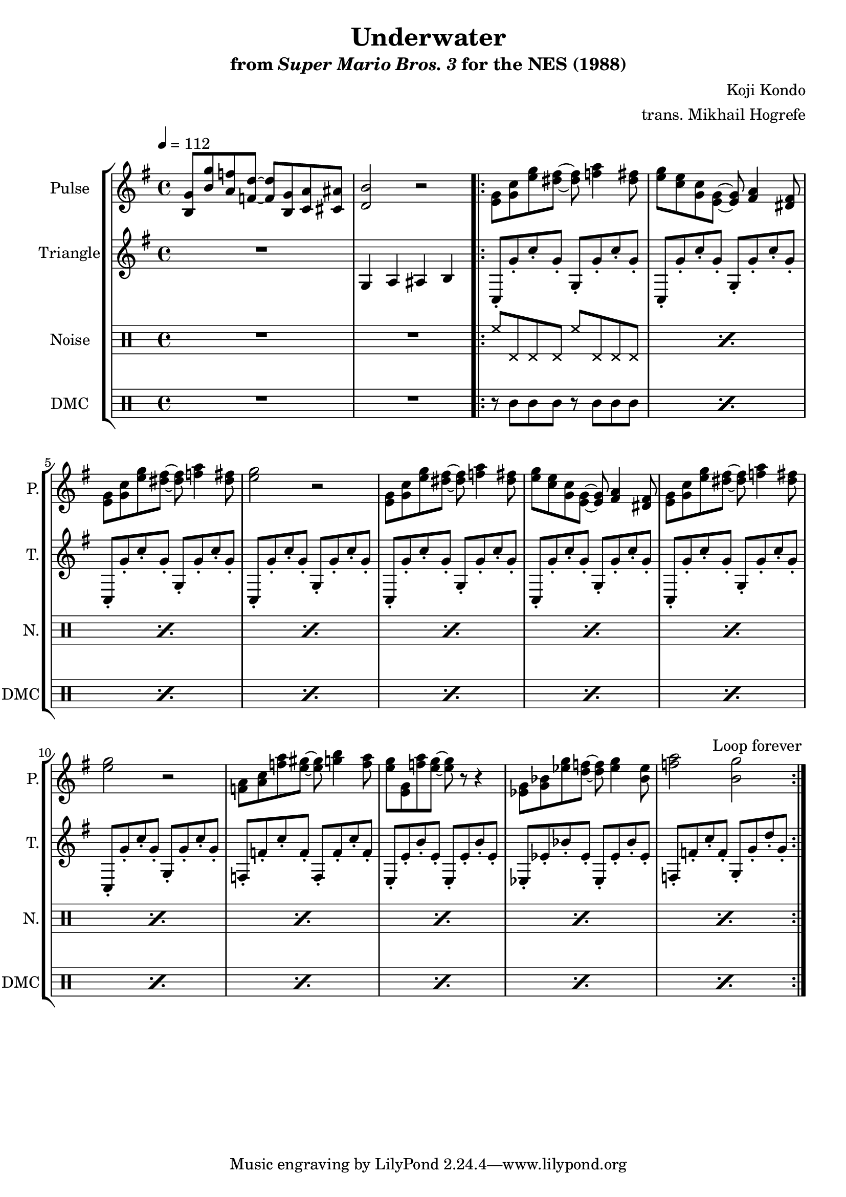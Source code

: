 \version "2.22.0"

\paper {
  left-margin = 0.5\in
}

\book {
    \header {
        title = "Underwater"
        subtitle = \markup { "from" {\italic "Super Mario Bros. 3"} "for the NES (1988)" }
        composer = "Koji Kondo"
        arranger = "trans. Mikhail Hogrefe"
    }

    \score {
        {
            \new StaffGroup <<
                \new Staff \relative c' {
                    \set Staff.instrumentName = "Pulse"
                    \set Staff.shortInstrumentName = "P."
\key c \lydian
\tempo 4 = 112
<b g'>8 <b' g'> <a f'> <f d'> ~ 8 <b, g'> <c a'> <cis ais'> |
<d b'>2 r |
                    \repeat volta 2 {
<e g>8 <g c> <e' g> <dis fis> ~ 8 <f a>4 <dis fis>8 |
<e g>8 <c e> <g c> <e g> ~ 8 <fis a>4 <dis fis>8 |
<e g>8 <g c> <e' g> <dis fis> ~ 8 <f a>4 <dis fis>8 |
<e g>2 r
<e, g>8 <g c> <e' g> <dis fis> ~ 8 <f a>4 <dis fis>8 |
<e g>8 <c e> <g c> <e g> ~ 8 <fis a>4 <dis fis>8 |
<e g>8 <g c> <e' g> <dis fis> ~ 8 <f a>4 <dis fis>8 |
<e g>2 r
<f, a>8 <a c> <f' a> <e gis> ~ 8 <g b>4 <f a>8 |
<e g>8 <e, g> <f' a> <e g> ~ 8 r r4 |
<ees, g>8 <g bes> <ees' g> <d f> ~ 8 <ees g>4 <bes ees>8 |
<f' a>2 <b, g'>2 |
                    }
\once \override Score.RehearsalMark.self-alignment-X = #RIGHT
\mark \markup { \fontsize #-2 "Loop forever" }
                }

                \new Staff \relative c' {
                    \set Staff.instrumentName = "Triangle"
                    \set Staff.shortInstrumentName = "T."
\key c \lydian
R1
g4 a ais b |
c,8-. g''-. c-. g-. g,-. g'-. c-. g-. |
c,,8-. g''-. c-. g-. g,-. g'-. c-. g-. |
c,,8-. g''-. c-. g-. g,-. g'-. c-. g-. |
c,,8-. g''-. c-. g-. g,-. g'-. c-. g-. |
c,,8-. g''-. c-. g-. g,-. g'-. c-. g-. |
c,,8-. g''-. c-. g-. g,-. g'-. c-. g-. |
c,,8-. g''-. c-. g-. g,-. g'-. c-. g-. |
c,,8-. g''-. c-. g-. g,-. g'-. c-. g-. |
f,8-. f'-. c'-. f,-. f,-. f'-. c'-. f,-. |
e,8-. e'-. b'-. e,-. e,-. e'-. b'-. e,-. |
ees,8-. ees'-. bes'-. ees,-. ees,-. ees'-. bes'-. ees,-. |
f,8-. f'-. c'-. f,-. g,-. g'-. d'-. g,-. |
                }

                \new DrumStaff {
                    \drummode {
                        \set Staff.instrumentName="Noise"
                        \set Staff.shortInstrumentName="N."
R1*2
\repeat percent 12 { hh8 hhp hhp hhp hh hhp hhp hhp | }
                    }
                }

                \new DrumStaff {
                    \drummode {
                        \set Staff.instrumentName="DMC"
                        \set Staff.shortInstrumentName="DMC"
R1*2
\repeat percent 12 { r8 wbl wbl wbl r wbl wbl wbl | }
                    }
                }
            >>
        }
        \layout {
            \context {
                \Staff
                \RemoveEmptyStaves
            }
            \context {
                \DrumStaff
                \RemoveEmptyStaves
            }
        }
    }
}
